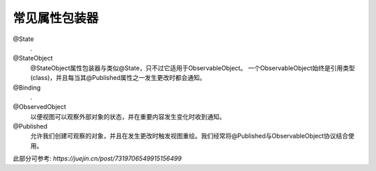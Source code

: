 ==============================
常见属性包装器
==============================


.. post:: 2023-02-20 22:06:49
  :tags: swift
  :category: 后端
  :author: YanQue
  :location: CD
  :language: zh-cn


@State
  .
@StateObject
  @StateObject属性包装器与类似@State，只不过它适用于ObservableObject。
  一个ObservableObject始终是引用类型 (class)，并且每当其@Published属性之一发生更改时都会通知。
@Binding
  .
@ObservedObject
  以便视图可以观察外部对象的状态，并在重要内容发生变化时收到通知。
@Published
  允许我们创建可观察的对象，并且在发生更改时触发视图重绘。我们经常将@Published与ObservableObject协议结合使用。

此部分可参考: `https://juejin.cn/post/7319706549915156499`





